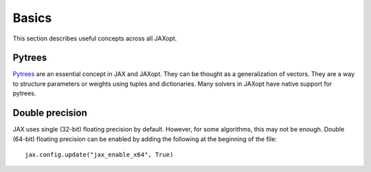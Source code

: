 Basics
======

This section describes useful concepts across all JAXopt.

Pytrees
-------

`Pytrees <https://jax.readthedocs.io/en/latest/pytrees.html>`_ are an essential
concept in JAX and JAXopt. They can be thought as a generalization of vectors.
They are a way to structure parameters or weights using tuples and
dictionaries. Many solvers in JAXopt have native support for pytrees.

Double precision
----------------

JAX uses single (32-bit) floating precision by default. However, for some
algorithms, this may not be enough. Double (64-bit) floating precision can be
enabled by adding the following at the beginning of the file::

  jax.config.update("jax_enable_x64", True)
